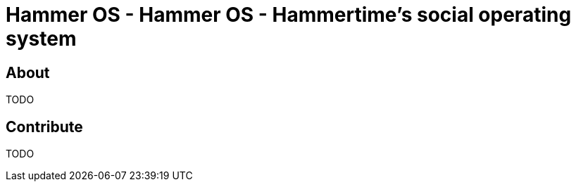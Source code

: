 = Hammer OS - Hammer OS - Hammertime's social operating system

== About

TODO

== Contribute

TODO
